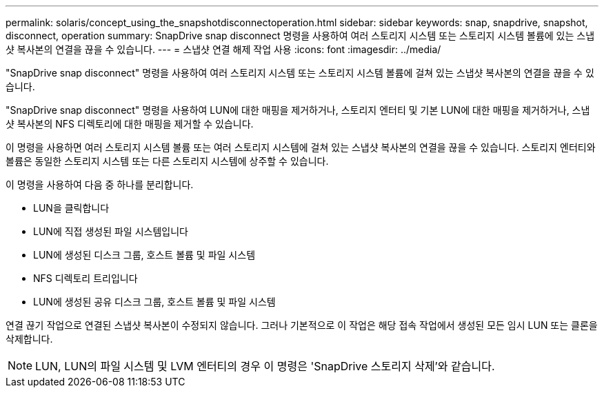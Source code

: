 ---
permalink: solaris/concept_using_the_snapshotdisconnectoperation.html 
sidebar: sidebar 
keywords: snap, snapdrive, snapshot, disconnect, operation 
summary: SnapDrive snap disconnect 명령을 사용하여 여러 스토리지 시스템 또는 스토리지 시스템 볼륨에 있는 스냅샷 복사본의 연결을 끊을 수 있습니다. 
---
= 스냅샷 연결 해제 작업 사용
:icons: font
:imagesdir: ../media/


[role="lead"]
"SnapDrive snap disconnect" 명령을 사용하여 여러 스토리지 시스템 또는 스토리지 시스템 볼륨에 걸쳐 있는 스냅샷 복사본의 연결을 끊을 수 있습니다.

"SnapDrive snap disconnect" 명령을 사용하여 LUN에 대한 매핑을 제거하거나, 스토리지 엔터티 및 기본 LUN에 대한 매핑을 제거하거나, 스냅샷 복사본의 NFS 디렉토리에 대한 매핑을 제거할 수 있습니다.

이 명령을 사용하면 여러 스토리지 시스템 볼륨 또는 여러 스토리지 시스템에 걸쳐 있는 스냅샷 복사본의 연결을 끊을 수 있습니다. 스토리지 엔터티와 볼륨은 동일한 스토리지 시스템 또는 다른 스토리지 시스템에 상주할 수 있습니다.

이 명령을 사용하여 다음 중 하나를 분리합니다.

* LUN을 클릭합니다
* LUN에 직접 생성된 파일 시스템입니다
* LUN에 생성된 디스크 그룹, 호스트 볼륨 및 파일 시스템
* NFS 디렉토리 트리입니다
* LUN에 생성된 공유 디스크 그룹, 호스트 볼륨 및 파일 시스템


연결 끊기 작업으로 연결된 스냅샷 복사본이 수정되지 않습니다. 그러나 기본적으로 이 작업은 해당 접속 작업에서 생성된 모든 임시 LUN 또는 클론을 삭제합니다.


NOTE: LUN, LUN의 파일 시스템 및 LVM 엔터티의 경우 이 명령은 'SnapDrive 스토리지 삭제'와 같습니다.
